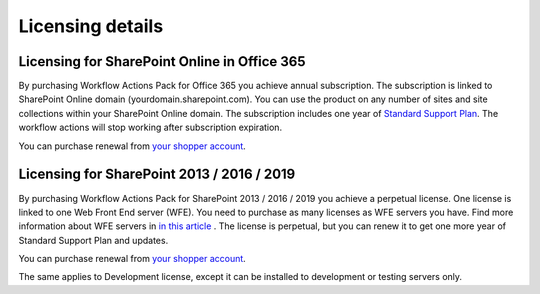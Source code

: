 Licensing details
=================


Licensing for SharePoint Online in Office 365
--------------------------------------------------

By purchasing Workflow Actions Pack for Office 365 you achieve annual subscription. The subscription is linked to SharePoint Online domain (yourdomain.sharepoint.com). You can use the product on any number of sites and site collections within
your SharePoint Online domain. The subscription includes one year of `Standard Support Plan <https://plumsail.com/support-plans/>`_. The workflow actions will stop working after subscription expiration. 

You can purchase renewal from `your shopper account <https://plumsail.com/how-to-renew-maintenance-or-subscription>`_.

Licensing for SharePoint 2013 / 2016 / 2019
--------------------------------------------------

By purchasing Workflow Actions Pack for SharePoint 2013 / 2016 / 2019 you achieve a perpetual license. One license is linked to one Web Front End server (WFE). You need to purchase as many licenses as WFE servers you have. Find more information about WFE servers in `in this article <what-is-wfe-server.html>`_ . The license is perpetual, but you can renew it to get one more year of Standard Support Plan and updates.

You can purchase renewal from `your shopper account <https://plumsail.com/how-to-renew-maintenance-or-subscription>`_.

The same applies to Development license, except it can be installed to development or testing servers only.